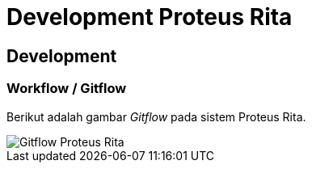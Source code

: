= Development Proteus Rita

== Development

=== Workflow / Gitflow

Berikut adalah gambar _Gitflow_ pada sistem Proteus Rita.

image::images-proteus-rita/workflow.png[Gitflow Proteus Rita]
